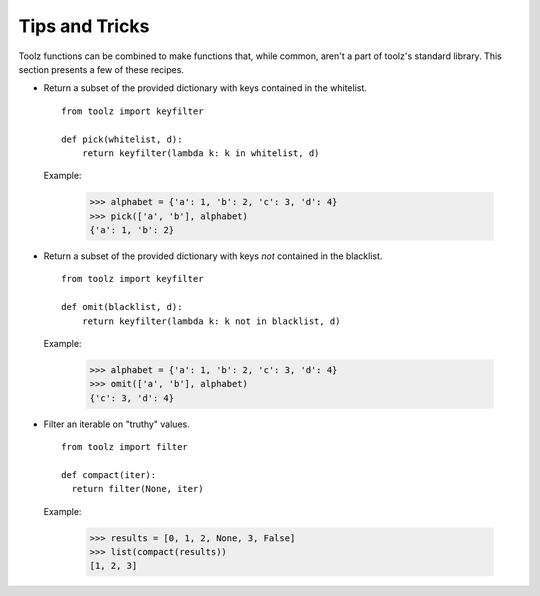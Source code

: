 Tips and Tricks
===============

Toolz functions can be combined to make functions that, while common, aren't
a part of toolz's standard library. This section presents
a few of these recipes.


* .. function:: pick(whitelist, dictionary)

  Return a subset of the provided dictionary with keys contained in the
  whitelist.

  ::

    from toolz import keyfilter

    def pick(whitelist, d):
        return keyfilter(lambda k: k in whitelist, d)


  Example:

    >>> alphabet = {'a': 1, 'b': 2, 'c': 3, 'd': 4}
    >>> pick(['a', 'b'], alphabet)
    {'a': 1, 'b': 2}


* .. function:: omit(blacklist, dictionary)

  Return a subset of the provided dictionary with keys *not* contained in the
  blacklist.

  ::

    from toolz import keyfilter

    def omit(blacklist, d):
        return keyfilter(lambda k: k not in blacklist, d)


  Example:

    >>> alphabet = {'a': 1, 'b': 2, 'c': 3, 'd': 4}
    >>> omit(['a', 'b'], alphabet)
    {'c': 3, 'd': 4}


* .. function:: compact(iterable)

  Filter an iterable on "truthy" values.

  ::

    from toolz import filter

    def compact(iter):
      return filter(None, iter)


  Example:

    >>> results = [0, 1, 2, None, 3, False]
    >>> list(compact(results))
    [1, 2, 3]
